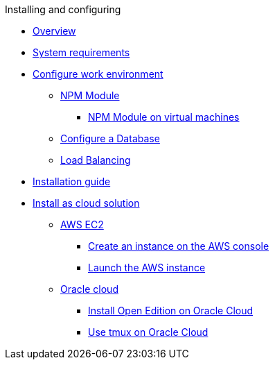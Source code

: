 .Installing and configuring

* xref:installation-overview.adoc[Overview]
* xref:system-requirements.adoc[System requirements]
* xref:basic-setup.adoc[Configure work environment]
** xref:npm-module.adoc[NPM Module]
*** xref:npm-module-vm.adoc[NPM Module on virtual machines]
** xref:configuring-database.adoc[Configure a Database]
** xref:load-balancing.adoc[Load Balancing]
//** xref:download-package.adoc[Download Package]
* xref:installation-guide.adoc[Installation guide]
* xref:installation-cloud.adoc[Install as cloud solution]
//** xref:sap-platform.adoc[SAP BTP platform]
** xref:aws-ec2.adoc[AWS EC2]
*** xref:aws-instance.adoc[Create an instance on the AWS console]
*** xref:aws-launch.adoc[Launch the AWS instance]
//** xref:azure-vm.adoc[Azure VM]
** xref:oracle-cloud.adoc[Oracle cloud]
*** xref:oracle-cloud-installation.adoc[Install Open Edition on Oracle Cloud]
*** xref:oracle-cloud-tmux.adoc[Use tmux on Oracle Cloud]
//** xref:cloud-docker.adoc[Docker image]
//** xref:kubernetes.adoc[Kubernetes]
